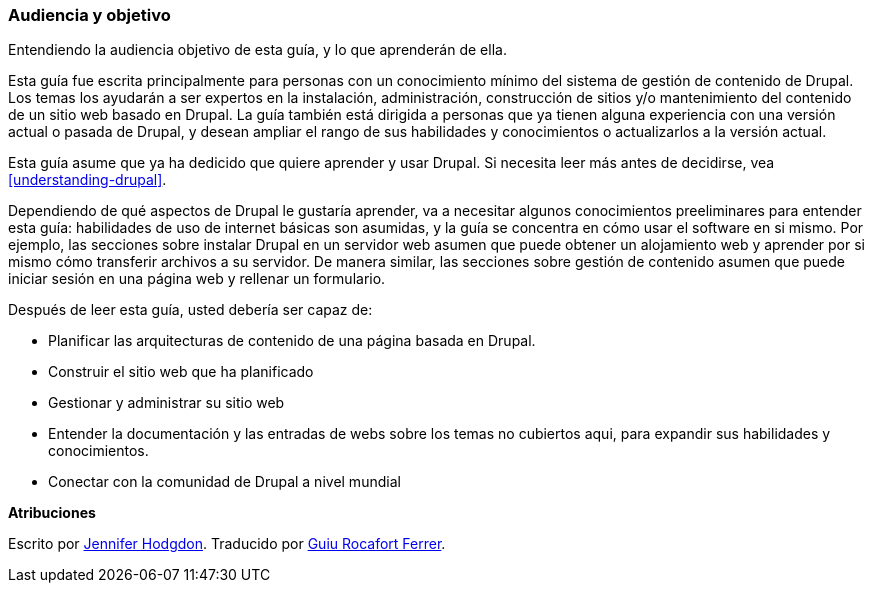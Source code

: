 [[preface-audience]]

=== Audiencia y objetivo

[role="summary"]
Entendiendo la audiencia objetivo de esta guía, y lo que aprenderán de ella.

Esta guía fue escrita principalmente para personas con un conocimiento mínimo del sistema de gestión de contenido de Drupal. 
Los temas los ayudarán a ser expertos en la instalación, administración, construcción de sitios y/o mantenimiento del contenido 
de un sitio web basado en Drupal. La guía también está dirigida a personas que ya tienen alguna experiencia con una versión actual 
o pasada de Drupal, y desean ampliar el rango de sus habilidades y conocimientos o actualizarlos a la versión actual.

Esta guía asume que ya ha dedicido que quiere aprender y usar Drupal. Si necesita 
leer más antes de decidirse, vea <<understanding-drupal>>.

Dependiendo de qué aspectos de Drupal le gustaría aprender, va a necesitar algunos
conocimientos preeliminares para entender esta guía: habilidades de uso de internet básicas son asumidas, 
y la guía se concentra en cómo usar el software en si mismo. Por ejemplo, las secciones sobre instalar Drupal 
en un servidor web asumen que puede obtener un alojamiento web y aprender por si mismo cómo transferir archivos
a su servidor. De manera similar, las secciones sobre gestión de contenido asumen que puede iniciar sesión en 
una página web y rellenar un formulario.

Después de leer esta guía, usted debería ser capaz de:

* Planificar las arquitecturas de contenido de una página basada en Drupal.

* Construir el sitio web que ha planificado

* Gestionar y administrar su sitio web

* Entender la documentación y las entradas de webs sobre los temas no cubiertos aqui, para 
expandir sus habilidades y conocimientos.

* Conectar con la comunidad de Drupal a nivel mundial


*Atribuciones*

Escrito por https://www.drupal.org/u/jhodgdon[Jennifer Hodgdon].
Traducido por https://www.drupal.org/u/guiurocafortferrer[Guiu Rocafort Ferrer].
